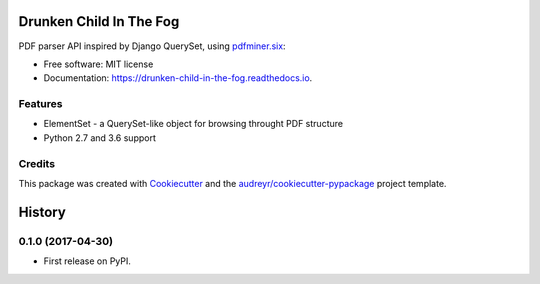 ========================
Drunken Child In The Fog
========================


.. image:: https://img.shields.io/pypi/v/drunken-child-in-the-fog.svg
        :target: https://pypi.python.org/pypi/drunken-child-in-the-fog

.. image:: https://img.shields.io/travis/mpasternak/drunken-child-in-the-fog.svg
        :target: https://travis-ci.org/mpasternak/drunken-child-in-the-fog

.. image:: https://readthedocs.org/projects/drunken-child-in-the-fog/badge/?version=latest
        :target: https://drunken-child-in-the-fog.readthedocs.io/en/latest/?badge=latest
        :alt: Documentation Status

.. image:: https://pyup.io/repos/github/mpasternak/drunken-child-in-the-fog/shield.svg
     :target: https://pyup.io/repos/github/mpasternak/drunken-child-in-the-fog/
     :alt: Updates


PDF parser API inspired by Django QuerySet, using `pdfminer.six`_:


* Free software: MIT license
* Documentation: https://drunken-child-in-the-fog.readthedocs.io.


Features
--------

* ElementSet - a QuerySet-like object for browsing throught PDF structure
* Python 2.7 and 3.6 support

Credits
---------

This package was created with Cookiecutter_ and the `audreyr/cookiecutter-pypackage`_ project template.

.. _Cookiecutter: https://github.com/audreyr/cookiecutter
.. _`audreyr/cookiecutter-pypackage`: https://github.com/audreyr/cookiecutter-pypackage
.. _`pdfminer.six`: https://github.com/pdfminer/pdfminer.six


=======
History
=======

0.1.0 (2017-04-30)
------------------

* First release on PyPI.


